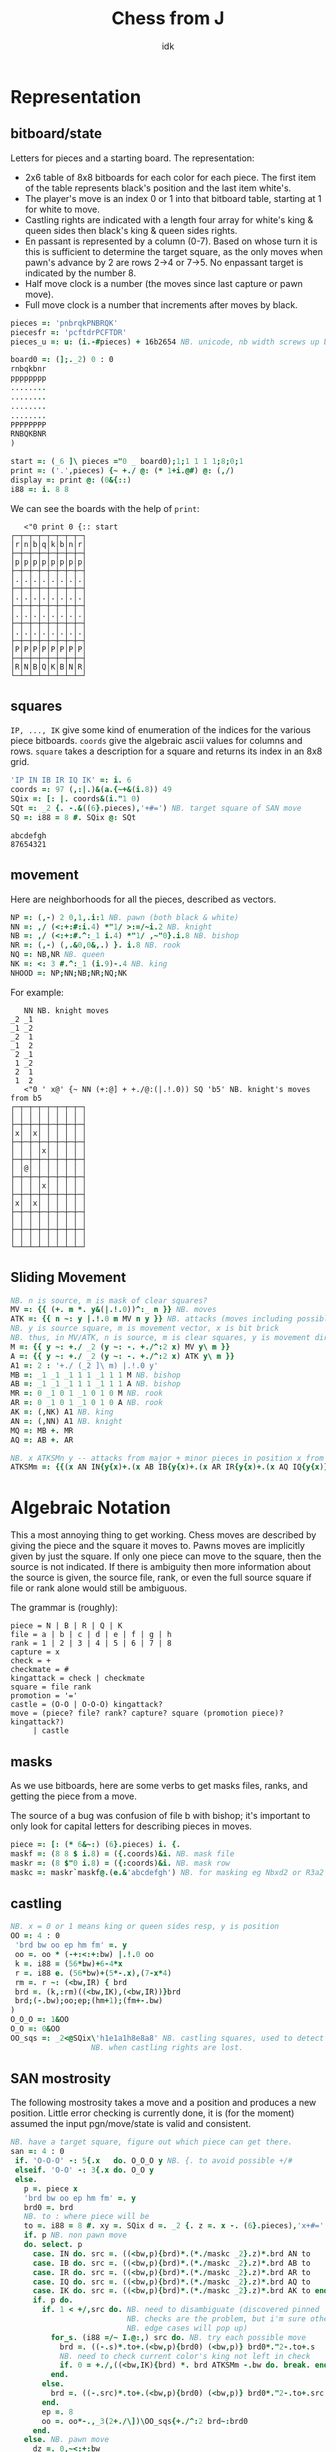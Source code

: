 #+title: Chess from J
#+subtitle: idk
#+OPTIONS: author:nil num:nil
#+HTML_HEAD: <link rel="stylesheet" href="../format/css.css" />
#+HTML_HEAD: <link rel="icon" type="image/png" href="../images/icon.png" />


* Representation

** bitboard/state

Letters for pieces and a starting board. The representation:
+ 2x6 table of 8x8 bitboards for each color for each piece. The first
  item of the table represents black's position and the last item
  white's. 
+ The player's move is an index 0 or 1 into that bitboard table,
  starting at 1 for white to move.
+ Castling rights are indicated with a length four array for white's
  king & queen sides then black's king & queen sides rights.
+ En passant is represented by a column (0-7). Based on whose turn it
  is this is sufficient to determine the target square, as the only
  moves when pawn's advance by 2 are rows 2->4 or 7->5. No enpassant
  target is indicated by the number 8.
+ Half move clock is a number (the moves since last capture or pawn move).
+ Full move clock is a number that increments after moves by black.

#+name: basics
#+begin_src J :session :exports code
pieces =: 'pnbrqkPNBRQK'
piecesfr =: 'pcftdrPCFTDR'
pieces_u =: u: (i.-#pieces) + 16b2654 NB. unicode, nb width screws up boxing

board0 =: (];._2) 0 : 0
rnbqkbnr
pppppppp
........
........
........
........
PPPPPPPP
RNBQKBNR
)

start =: (_6 ]\ pieces ="0 _ board0);1;1 1 1 1;8;0;1
print =: ('.',pieces) {~ +./ @: (* 1+i.@#) @: (,/)
display =: print @: (0&{::)
i88 =: i. 8 8
#+end_src

#+RESULTS: basics

We can see the boards with the help of ~print~:

#+begin_src J :session :exports results :verb 0!:1
<"0 print 0 {:: start
#+end_src

#+RESULTS:
#+begin_example
   <"0 print 0 {:: start
┌─┬─┬─┬─┬─┬─┬─┬─┐
│r│n│b│q│k│b│n│r│
├─┼─┼─┼─┼─┼─┼─┼─┤
│p│p│p│p│p│p│p│p│
├─┼─┼─┼─┼─┼─┼─┼─┤
│.│.│.│.│.│.│.│.│
├─┼─┼─┼─┼─┼─┼─┼─┤
│.│.│.│.│.│.│.│.│
├─┼─┼─┼─┼─┼─┼─┼─┤
│.│.│.│.│.│.│.│.│
├─┼─┼─┼─┼─┼─┼─┼─┤
│.│.│.│.│.│.│.│.│
├─┼─┼─┼─┼─┼─┼─┼─┤
│P│P│P│P│P│P│P│P│
├─┼─┼─┼─┼─┼─┼─┼─┤
│R│N│B│Q│K│B│N│R│
└─┴─┴─┴─┴─┴─┴─┴─┘
#+end_example

** squares

~IP, ..., IK~ give some kind of enumeration of the indices for the
various piece bitboards. ~coords~ give the algebraic ascii values for
columns and rows. ~square~ takes a description for a square and
returns its index in an 8x8 grid.

#+name: squares
#+begin_src J :session :exports both
'IP IN IB IR IQ IK' =: i. 6
coords =: 97 (,:|.)&(a.{~+&(i.8)) 49
SQix =: [: |. coords&(i."1 0)
SQt =: _2 {. -.&((6}.pieces),'+#=') NB. target square of SAN move
SQ =: i88 = 8 #. SQix @: SQt
#+end_src

#+RESULTS: squares

#+RESULTS:
: abcdefgh
: 87654321

** movement

Here are neighborhoods for all the pieces, described as vectors.

#+name: neighborhoods
#+begin_src J :session :exports both
NP =: (,-) 2 0,1,.i:1 NB. pawn (both black & white)
NN =: ,/ (<:+:#:i.4) *"1/ >:=/~i.2 NB. knight
NB =: ,/ (<:+:#.^:_1 i.4) *"1/ ,~"0}.i.8 NB. bishop
NR =: (,-) (,.&0,0&,.) }. i.8 NB. rook
NQ =: NB,NR NB. queen
NK =: <: 3 #.^:_1 (i.9)-.4 NB. king
NHOOD =: NP;NN;NB;NR;NQ;NK
#+end_src

#+RESULTS: neighborhoods

For example:

#+begin_src J :session :exports results :verb 0!:1
NN NB. knight moves
<"0 ' x@' {~ NN (+:@] + +./@:(|.!.0)) SQ 'b5' NB. knight's moves from b5
#+end_src

#+RESULTS:
#+begin_example
   NN NB. knight moves
_2 _1
_1 _2
_2  1
_1  2
 2 _1
 1 _2
 2  1
 1  2
   <"0 ' x@' {~ NN (+:@] + +./@:(|.!.0)) SQ 'b5' NB. knight's moves from b5
┌─┬─┬─┬─┬─┬─┬─┬─┐
│ │ │ │ │ │ │ │ │
├─┼─┼─┼─┼─┼─┼─┼─┤
│x│ │x│ │ │ │ │ │
├─┼─┼─┼─┼─┼─┼─┼─┤
│ │ │ │x│ │ │ │ │
├─┼─┼─┼─┼─┼─┼─┼─┤
│ │@│ │ │ │ │ │ │
├─┼─┼─┼─┼─┼─┼─┼─┤
│ │ │ │x│ │ │ │ │
├─┼─┼─┼─┼─┼─┼─┼─┤
│x│ │x│ │ │ │ │ │
├─┼─┼─┼─┼─┼─┼─┼─┤
│ │ │ │ │ │ │ │ │
├─┼─┼─┼─┼─┼─┼─┼─┤
│ │ │ │ │ │ │ │ │
└─┴─┴─┴─┴─┴─┴─┴─┘
#+end_example

** Sliding Movement
#+name: sliding-movement
#+begin_src J :session :exports both
NB. n is source, m is mask of clear squares?
MV =: {{ (+. m *. y&(|.!.0))^:_ n }} NB. moves
ATK =: {{ n ~: y |.!.0 m MV n y }} NB. attacks (moves including possibly one piece)
NB. y is source square, m is movement vector, x is bit brick
NB. thus, in MV/ATK, n is source, m is clear squares, y is movement direction
M =: {{ y ~: +./ _2 (y ~: -. +./^:2 x) MV y\ m }}
A =: {{ y ~: +./ _2 (y ~: -. +./^:2 x) ATK y\ m }}
A1 =: 2 : '+./ (_2 ]\ m) |.!.0 y'
MB =: _1 _1 _1 1 1 _1 1 1 M NB. bishop
AB =: _1 _1 _1 1 1 _1 1 1 A NB. bishop
MR =: 0 _1 0 1 _1 0 1 0 M NB. rook
AR =: 0 _1 0 1 _1 0 1 0 A NB. rook
AK =: (,NK) A1 NB. king
AN =: (,NN) A1 NB. knight
MQ =: MB +. MR
AQ =: AB +. AR

NB. x ATKSMn y -- attacks from major + minor pieces in position x from color y
ATKSMm =: {{(x AN IN{y{x)+.(x AB IB{y{x)+.(x AR IR{y{x)+.(x AQ IQ{y{x)}}
#+end_src

#+RESULTS: sliding-movement

* Algebraic Notation

This a most annoying thing to get working. Chess moves are described
by giving the piece and the square it moves to. Pawns moves are
implicitly given by just the square. If only one piece can move to the
square, then the source is not indicated. If there is ambiguity then
more information about the source is given, the source file, rank, or
even the full source square if file or rank alone would still be
ambiguous.

The grammar is (roughly):

#+begin_example
piece = N | B | R | Q | K
file = a | b | c | d | e | f | g | h
rank = 1 | 2 | 3 | 4 | 5 | 6 | 7 | 8
capture = x
check = +
checkmate = #
kingattack = check | checkmate
square = file rank
promotion = '='
castle = (O-O | O-O-O) kingattack?
move = (piece? file? rank? capture? square (promotion piece)? kingattack?)
     | castle
#+end_example

** masks

As we use bitboards, here are some verbs to get masks files, ranks,
and getting the piece from a move.

The source of a bug was confusion of file b with bishop; it's
important to only look for capital letters for describing pieces in
moves.

#+name: masks
#+begin_src J :session :exports both
piece =: [: (* 6&~:) (6}.pieces) i. {.
maskf =: (8 8 $ i.8) = ({.coords)&i. NB. mask file
maskr =: (8 $"0 i.8) = ({:coords)&i. NB. mask row
maskc =: maskr`maskf@.(e.&'abcdefgh') NB. for masking eg Nbxd2 or R3a2
#+end_src

#+RESULTS: masks

** castling

#+name: castling
#+begin_src J :session :exports both
NB. x = 0 or 1 means king or queen sides resp, y is position
OO =: 4 : 0
 'brd bw oo ep hm fm' =. y
 oo =. oo * (-+:<:+:bw) |.!.0 oo
 k =. i88 = (56*bw)+6-4*x
 r =. i88 e. (56*bw)+(5*-.x),(7-x*4)
 rm =. r ~: (<bw,IR) { brd
 brd =. (k,:rm)((<bw,IK),(<bw,IR))}brd
 brd;(-.bw);oo;ep;(hm+1);(fm+-.bw)
)
O_O_O =: 1&OO
O_O =: 0&OO
OO_sqs =: _2<@SQix\'h1e1a1h8e8a8' NB. castling squares, used to detect
				  NB. when castling rights are lost.
#+end_src

#+RESULTS: castling

** SAN mostrosity

The following mostrosity takes a move and a position and produces a
new position. Little error checking is currently done, it is (for the
moment) assumed the input pgn/move/state is valid and consistent.

#+name: san-monstrosity
#+begin_src J :session :exports both
NB. have a target square, figure out which piece can get there.
san =: 4 : 0
 if. 'O-O-O' -: 5{.x   do. O_O_O y NB. {. to avoid possible +/#
 elseif. 'O-O' -: 3{.x do. O_O y
 else.
   p =. piece x
   'brd bw oo ep hm fm' =. y
   brd0 =. brd
   NB. to : where piece will be
   to =. i88 = 8 #. xy =. SQix d =. _2 {. z =. x -. (6}.pieces),'x+#='
   if. p NB. non pawn move
   do. select. p
     case. IN do. src =. ((<bw,p){brd)*.(*./maskc _2}.z)*.brd AN to
     case. IB do. src =. ((<bw,p){brd)*.(*./maskc _2}.z)*.brd AB to
     case. IR do. src =. ((<bw,p){brd)*.(*./maskc _2}.z)*.brd AR to
     case. IQ do. src =. ((<bw,p){brd)*.(*./maskc _2}.z)*.brd AQ to
     case. IK do. src =. ((<bw,p){brd)*.(*./maskc _2}.z)*.brd AK to end.
     if. p do.
       if. 1 < +/,src do. NB. need to disambiguate (discovered pinned
                          NB. checks are the problem, but i'm sure other
                          NB. edge cases will pop up)
         for_s. (i88 =/~ I.@:,) src do. NB. try each possible move
           brd =. ((-.s)*.to+.(<bw,p){brd0) (<bw,p)} brd0*."2-.to+.s
           NB. need to check current color's king not left in check
           if. 0 = +./,((<bw,IK){brd) *. brd ATKSMm -.bw do. break. end.
         end.
       else.
         brd =. ((-.src)*.to+.(<bw,p){brd0) (<bw,p)} brd0*."2-.to+.src
       end.
       ep =. 8
       oo =. oo*-.,_3(2+./\])\OO_sqs{+./^:2 brd~:brd0
     end.
   else. NB. pawn move
     dz =. 0,~<:+:bw
     ept =. ep ,~ 2 + 3 * 1 - bw NB. en passant target index
     NB. simple pawn moves, also need to do captures & promotions
     if. 'x' e. x NB. if capture
     do. src =. i88 = 8 #. dz+({.xy),({.coords)i.{.z NB. source
         NB. square extra clear bit in case en passant for captured
         NB. pawn
         capenp =. (xy-:ept) *. i88 = 8#.xy+dz 
         brd =. ((-.src)*.to+.(<bw,p){brd) (<bw,p)} brd*."2-.to+.src+.capenp
         ep =. 8 NB. no en passant when capturing
     else.
      is2 =. -.(<bw,0,dz+xy){brd NB. if no pawn was a 2 step move
      epc =. *./ , to *. +./ _1 1 |.!.0"0 1/ (<(-.bw),IP){brd
      src =. i88 = 8#.xy+dz+is2*dz NB. source square
      ep =. (epc*.is2){8,{:xy NB. en passant if moved 2 on file ({:xy), else 8
      brd =. ((-.src)*.to+.(<bw,p){brd) (<bw,p)} brd*."2-.src
     end.
     if. '=' e. x NB. promotion
     do. brd=.(to+.pix{brd) (pix=.<bw,piece{:x-.'+#x')} (-.to)*."2 brd
     end.
   end.
   fm =. fm+-.bw [ hm =. (hm+1) * -. (-.({.x)e.pieces) +. ('x'e.x)
   brd;(-.bw);oo;ep;hm;fm
 end.
)
#+end_src

#+RESULTS: san-monstrosity

For example some Blackmar-Diemer-Ryder:

#+begin_src J :session :exports results :verb 0!:1
<"0 print 0 {:: 'Qxd4' san 'Qxf3' san 'exf3' san 'f3' san 'Nf6' san 'Nc3' san 'dxe4' san 'd4' san 'd5' san 'e4' san start
#+end_src

#+RESULTS:
#+begin_example
   <"0 print 0 {:: 'Qxd4' san 'Qxf3' san 'exf3' san 'f3' san 'Nf6' san 'Nc3' san 'dxe4' san 'd4' san 'd5' san 'e4' san start
┌─┬─┬─┬─┬─┬─┬─┬─┐
│r│n│b│.│k│b│.│r│
├─┼─┼─┼─┼─┼─┼─┼─┤
│p│p│p│.│p│p│p│p│
├─┼─┼─┼─┼─┼─┼─┼─┤
│.│.│.│.│.│n│.│.│
├─┼─┼─┼─┼─┼─┼─┼─┤
│.│.│.│.│.│.│.│.│
├─┼─┼─┼─┼─┼─┼─┼─┤
│.│.│.│q│.│.│.│.│
├─┼─┼─┼─┼─┼─┼─┼─┤
│.│.│N│.│.│Q│.│.│
├─┼─┼─┼─┼─┼─┼─┼─┤
│P│P│P│.│.│.│P│P│
├─┼─┼─┼─┼─┼─┼─┼─┤
│R│.│B│.│K│B│N│R│
└─┴─┴─┴─┴─┴─┴─┴─┘
#+end_example

** uci (coordinate) mostrosity

#+name: uci-monstrosity
#+begin_src J :session :exports both :verb 0!:1
uci =: 4 : 0
 NB. x is uci notated move y is board, result is new board
 'brd bw oo ep hm fm' =. y
 'sqs sqt' =. _2 SQ\ 4{.x
 p =. {.,I.+./ sqs (+./@:,@:*.)"2 brd
 if. ('eg'-:0 2{x)*.p=IK do. O_O y
 elseif. ('ec'-:0 2{x)*.p=IK do. O_O_O y
 else. pt =. p <. ('pnbrqk' i. {:x)*(IP=p)*.5=#x NB. p or promotion if there is one
       cap =. +./,sqt *."2 brd NB. detect if capture
       brd0 =. sqt (<bw,pt)}brd *."2 -.sqs+.sqt NB. clear squares
       fm =. fm+-.bw [ hm =. (hm+1) * -. (p=0) +. cap
       NB. todo: detect castling rights loss, en passant possibility
       brd0;(-.bw);oo;ep;fm;hm
 end.
)

san_of_uci =: 4 : 0
 NB. x is uci notated move y is board, result is overdisambiguated san notation
  select. p=.{.,I.+./ (SQ 2{.x) (+./@:,@:*)"2 (0{::y)
  case. IP do. if. 5=#y do. (4}.x),'=',{:x else. x end.
  case. IK do. select. 0 2 { x
               case. 'eg' do. 'O-O'
	       case. 'ec' do. 'O-O-O'
	       case. do. 'K',x
	       end.
  case. do. (p{'PNBRQK'),x
  end.
)
'e2e4' uci start
'g1f3' san_of_uci start
'e1c1' san_of_uci start
'e8g8' san_of_uci start
#+end_src

#+RESULTS: uci-monstrosity
#+begin_example
   uci =: 4 : 0
 NB. x is uci notated move y is board, result is new board
 'brd bw oo ep hm fm' =. y
 'sqs sqt' =. _2 SQ\ 4{.x
 p =. {.,I.+./ sqs (+./@:,@:*.)"2 brd
 if. ('eg'-:0 2{x)*.p=IK do. O_O y
 elseif. ('ec'-:0 2{x)*.p=IK do. O_O_O y
 else. pt =. p <. ('pnbrqk' i. {:x)*(IP=p)*.5=#x NB. p or promotion if there is one
       cap =. +./,sqt *."2 brd NB. detect if capture
       brd0 =. sqt (<bw,pt)}brd *."2 -.sqs+.sqt NB. clear squares
       fm =. fm+-.bw [ hm =. (hm+1) * -. (p=0) +. cap
       NB. todo: detect castling rights loss, en passant possibility
       brd0;(-.bw);oo;ep;fm;hm
 end.
)
   
   san_of_uci =: 4 : 0
 NB. x is uci notated move y is board, result is overdisambiguated san notation
  select. p=.{.,I.+./ (SQ 2{.x) (+./@:,@:*)"2 (0{::y)
  case. IP do. if. 5=#y do. (4}.x),'=',{:x else. x end.
  case. IK do. select. 0 2 { x
               case. 'eg' do. 'O-O'
	       case. 'ec' do. 'O-O-O'
	       case. do. 'K',x
	       end.
  case. do. (p{'PNBRQK'),x
  end.
)
   'e2e4' uci start
┌───────────────┬─┬───────┬─┬─┬─┐
│0 0 0 0 0 0 0 0│0│1 1 1 1│8│1│0│
│1 1 1 1 1 1 1 1│ │       │ │ │ │
│0 0 0 0 0 0 0 0│ │       │ │ │ │
│0 0 0 0 0 0 0 0│ │       │ │ │ │
│0 0 0 0 0 0 0 0│ │       │ │ │ │
│0 0 0 0 0 0 0 0│ │       │ │ │ │
│0 0 0 0 0 0 0 0│ │       │ │ │ │
│0 0 0 0 0 0 0 0│ │       │ │ │ │
│               │ │       │ │ │ │
│0 1 0 0 0 0 1 0│ │       │ │ │ │
│0 0 0 0 0 0 0 0│ │       │ │ │ │
│0 0 0 0 0 0 0 0│ │       │ │ │ │
│0 0 0 0 0 0 0 0│ │       │ │ │ │
│0 0 0 0 0 0 0 0│ │       │ │ │ │
│0 0 0 0 0 0 0 0│ │       │ │ │ │
│0 0 0 0 0 0 0 0│ │       │ │ │ │
│0 0 0 0 0 0 0 0│ │       │ │ │ │
│               │ │       │ │ │ │
│0 0 1 0 0 1 0 0│ │       │ │ │ │
│0 0 0 0 0 0 0 0│ │       │ │ │ │
│0 0 0 0 0 0 0 0│ │       │ │ │ │
│0 0 0 0 0 0 0 0│ │       │ │ │ │
│0 0 0 0 0 0 0 0│ │       │ │ │ │
│0 0 0 0 0 0 0 0│ │       │ │ │ │
│0 0 0 0 0 0 0 0│ │       │ │ │ │
│0 0 0 0 0 0 0 0│ │       │ │ │ │
│               │ │       │ │ │ │
│1 0 0 0 0 0 0 1│ │       │ │ │ │
│0 0 0 0 0 0 0 0│ │       │ │ │ │
│0 0 0 0 0 0 0 0│ │       │ │ │ │
│0 0 0 0 0 0 0 0│ │       │ │ │ │
│0 0 0 0 0 0 0 0│ │       │ │ │ │
│0 0 0 0 0 0 0 0│ │       │ │ │ │
│0 0 0 0 0 0 0 0│ │       │ │ │ │
│0 0 0 0 0 0 0 0│ │       │ │ │ │
│               │ │       │ │ │ │
│0 0 0 1 0 0 0 0│ │       │ │ │ │
│0 0 0 0 0 0 0 0│ │       │ │ │ │
│0 0 0 0 0 0 0 0│ │       │ │ │ │
│0 0 0 0 0 0 0 0│ │       │ │ │ │
│0 0 0 0 0 0 0 0│ │       │ │ │ │
│0 0 0 0 0 0 0 0│ │       │ │ │ │
│0 0 0 0 0 0 0 0│ │       │ │ │ │
│0 0 0 0 0 0 0 0│ │       │ │ │ │
│               │ │       │ │ │ │
│0 0 0 0 1 0 0 0│ │       │ │ │ │
│0 0 0 0 0 0 0 0│ │       │ │ │ │
│0 0 0 0 0 0 0 0│ │       │ │ │ │
│0 0 0 0 0 0 0 0│ │       │ │ │ │
│0 0 0 0 0 0 0 0│ │       │ │ │ │
│0 0 0 0 0 0 0 0│ │       │ │ │ │
│0 0 0 0 0 0 0 0│ │       │ │ │ │
│0 0 0 0 0 0 0 0│ │       │ │ │ │
│               │ │       │ │ │ │
│               │ │       │ │ │ │
│0 0 0 0 0 0 0 0│ │       │ │ │ │
│0 0 0 0 0 0 0 0│ │       │ │ │ │
│0 0 0 0 0 0 0 0│ │       │ │ │ │
│0 0 0 0 0 0 0 0│ │       │ │ │ │
│0 0 0 0 1 0 0 0│ │       │ │ │ │
│0 0 0 0 0 0 0 0│ │       │ │ │ │
│0 0 0 0 0 0 0 0│ │       │ │ │ │
│0 0 0 0 0 0 0 0│ │       │ │ │ │
│               │ │       │ │ │ │
│0 0 0 0 0 0 0 0│ │       │ │ │ │
│0 0 0 0 0 0 0 0│ │       │ │ │ │
│0 0 0 0 0 0 0 0│ │       │ │ │ │
│0 0 0 0 0 0 0 0│ │       │ │ │ │
│0 0 0 0 0 0 0 0│ │       │ │ │ │
│0 0 0 0 0 0 0 0│ │       │ │ │ │
│0 0 0 0 0 0 0 0│ │       │ │ │ │
│0 1 0 0 0 0 1 0│ │       │ │ │ │
│               │ │       │ │ │ │
│0 0 0 0 0 0 0 0│ │       │ │ │ │
│0 0 0 0 0 0 0 0│ │       │ │ │ │
│0 0 0 0 0 0 0 0│ │       │ │ │ │
│0 0 0 0 0 0 0 0│ │       │ │ │ │
│0 0 0 0 0 0 0 0│ │       │ │ │ │
│0 0 0 0 0 0 0 0│ │       │ │ │ │
│0 0 0 0 0 0 0 0│ │       │ │ │ │
│0 0 1 0 0 1 0 0│ │       │ │ │ │
│               │ │       │ │ │ │
│0 0 0 0 0 0 0 0│ │       │ │ │ │
│0 0 0 0 0 0 0 0│ │       │ │ │ │
│0 0 0 0 0 0 0 0│ │       │ │ │ │
│0 0 0 0 0 0 0 0│ │       │ │ │ │
│0 0 0 0 0 0 0 0│ │       │ │ │ │
│0 0 0 0 0 0 0 0│ │       │ │ │ │
│0 0 0 0 0 0 0 0│ │       │ │ │ │
│1 0 0 0 0 0 0 1│ │       │ │ │ │
│               │ │       │ │ │ │
│0 0 0 0 0 0 0 0│ │       │ │ │ │
│0 0 0 0 0 0 0 0│ │       │ │ │ │
│0 0 0 0 0 0 0 0│ │       │ │ │ │
│0 0 0 0 0 0 0 0│ │       │ │ │ │
│0 0 0 0 0 0 0 0│ │       │ │ │ │
│0 0 0 0 0 0 0 0│ │       │ │ │ │
│0 0 0 0 0 0 0 0│ │       │ │ │ │
│0 0 0 1 0 0 0 0│ │       │ │ │ │
│               │ │       │ │ │ │
│0 0 0 0 0 0 0 0│ │       │ │ │ │
│0 0 0 0 0 0 0 0│ │       │ │ │ │
│0 0 0 0 0 0 0 0│ │       │ │ │ │
│0 0 0 0 0 0 0 0│ │       │ │ │ │
│0 0 0 0 0 0 0 0│ │       │ │ │ │
│0 0 0 0 0 0 0 0│ │       │ │ │ │
│0 0 0 0 0 0 0 0│ │       │ │ │ │
│0 0 0 0 1 0 0 0│ │       │ │ │ │
└───────────────┴─┴───────┴─┴─┴─┘
   'g1f3' san_of_uci start
Ng1f3
   'e1c1' san_of_uci start
O-O-O
   'e8g8' san_of_uci start
O-O
#+end_example

* PGN

Need to figure out all what I'd like to be able to do with pgns, but
for now we can take the move part of the PGN and get all the positions
of a game.

#+name: pgn
#+begin_src J :session :exports both
del_brak =: ] #~ 0 = [: (+. _1&(|.!.0)) [: +/\ (-/@:(=/))
del_com =: (-.&'?!')&.>
del_num =: #~ ('.' ~: {:)&>
pgn_clean =: {{ '()' del_brak '{}' del_brak ' ' (I. LF=y)} y }}
pgn_nonmoves =: a:,'1-0';'0-1';'1/2-1/2'
pgn_moves =: {{ del_num del_com (<;._1 ' ',pgn_clean y) -. pgn_nonmoves }}

NB. x =. x -. '?! ' NB. remove move quality commentary
NB. take pgn movetext and build all states of game
game_of_pgn =: 3 : 0
 moves =. pgn_moves y
 fens =. < brd =. start
 for_move. moves do.
   fens =. fens,<brd =. (>move) san brd
 end.
)

NB. take pgn movetext and return final position
final_of_pgn =: 3 : 0
 for_move. moves =. pgn_moves y [ brd =. start do. brd =. (>move) san brd end. brd
)

pgn_key =: > @: {. @: (<;._1)~ '[ '&(+./ @: (=/)) NB. pgn symbol token
pgn_val =: #~ [: (~:/\ * 0&=) '"'&= NB. pgn string token
pgn_db =: <;.1~ '[Event'&E.
pgn_moves_sec =: I. @: ((LF,'1.')&E.)

ppgn =: 3 : 0
NB. remove abandoned?
 j =. {. (<:#y),~pgn_moves_sec y=.y,LF
 tagpairs =. (pgn_key;pgn_val);._2 j {. y
 movetext =. (j }. y) -. LF
 tagpairs ; movetext
)
#+end_src

#+RESULTS: pgn

* DB

#+name: db
#+begin_src J :session :exports both

#+end_src

* FEN

It's (clearly) useful to be able to input and output postions in FEN
format. FEN encodes positions with a string describing the board rank
by rank, from the 8th forward separated by ~/~, with lower case for
black, upper case for white, and empty space encoded by the number of
consecutive empty squares. Turn is indicated by ~b | w~, castling
rights by ~KQkq~. There is a possible en passant target square, and
lastly half moves & full moves. The absence of castling rights or en
passant squares is given by ~-~.

#+name: fen
#+begin_src J :session :exports both
NB. FEN helpers
rleb =: (0&{::#1&{::)`([:":0&{::)@.('.'-:1&{::)
rldb =: ]`('.'#~".)@.(e.&({:coords))
rle =: ([: < [: rleb (#;{.));.1~ 1,2 ~:/\ ]
rld =: [: ([:;<@rldb"0);._1 '/',]
efen =: [: > [: (([,'/',])&.>)/ [: <@;@rle"1 print
dfen =: (_6]\i.#pieces) =/ pieces i. rld

fen_of =: 3 : 0
 NB. fen from our representation
 'brd bw oo ep hm fm' =. y
 oo =. (0<+/oo){::'-';oo#'KQkq'
 ep =. (ep~:8){::'-';(ep{({.coords),'-'),(bw{'36')
 ;:^:_1 (efen brd);(bw{'bw');oo;ep;hm;&":fm
)

pos_of =: 3 : 0
 NB. our representation from a fen
 'brd bw oo ep hm fm' =. <;._1 ' ',y
 NB. careful that bw isn't array?
 (dfen brd);('w'={.bw);('KQkq'e.oo);({:(SQix :: 8:)ep);hm;&".fm
)

NB. fen to encode, fen^:_1 to decode
fen =: fen_of :. pos_of
#+end_src

#+RESULTS: fen

#+begin_src J :session :exports results :verb 0!:1
fen 'Qxd4' san 'Qxf3' san 'exf3' san 'f3' san 'Nf6' san 'Nc3' san 'dxe4' san 'd4' san 'd5' san 'e4' san start
start -: ]&.:fen start
#+end_src

#+RESULTS:
:    fen 'Qxd4' san 'Qxf3' san 'exf3' san 'f3' san 'Nf6' san 'Nc3' san 'dxe4' san 'd4' san 'd5' san 'e4' san start
: rnbqkbnr/ppp1pppp/5n2/8/3q4/2N2Q2/PPP3PP/RNBQKBNR w KQkq - 0 6
:    start -: ]&.:fen start
: 1

* Eval

Want to send positions to stockfish to analyze. Stockfish works from
something called a UCI (universal chess interface). Text in and text
out.

First command ~uci~ should be sent. Position can be set from ~position
fen <fen>~. ~go~ is used to start off an analysis. Can specify
depth/move time/others.

Some links: 
+ https://gist.github.com/aliostad/f4470274f39d29b788c1b09519e67372
  (this seems to be the UCI spec in github gist)
+ https://chess.stackexchange.com/questions/12580/working-with-uci-protocol-coding

Can use foreign ~2!:2~ to spawn stockfish. This foreign returns two
file numbers that are connected to stdin/stdout of subprocess (what
about stderr?). They can be closed by ~1!:22~ when it's all done.

On second thought, 2!:2 kinda sucks. Will use scheme for now. 


* Rating

* Tournament Tie-breaks

Results are usually scored as 0 for losses, 0.5 for draws, and 1 for wins.

** Sonnenborn-Berger (Neustadtl)

Tie breaker system. Conventional score is sum over results of 0.5 for
draws and 1 for wins. Sonnenborn-Berger (abbrev ns) is second order
sum over results, ie for each opponent you add their conventional
score multiplied by the result.

#+name: sonnenborn-berger
#+begin_src J :session :exports both
NB. S_B y -- monad where y is matrix of tournament results where y_ij
NB. is result of game between player i and j.
S_B =: +/ . * +/"1
#+end_src

** Koya

Koya system for tie breaking is number of wins against opponents who
have won more than 50% (customizable param) of their games.

* Final program

#+begin_src J :session :tangle chess.ijs :noweb yes
coclass 'jchess'

NB. core representation
<<basics>>

<<squares>>

<<neighborhoods>>

<<sliding-movement>>

NB. algebraic notation
<<masks>>

<<castling>>

<<san-monstrosity>>

<<uci-monstrosity>>

NB. fen, obvi
<<fen>>

NB. pgn, obvi
<<pgn>>

<<db>>

NB. tournament
<<sonnenborn-berger>>

NB. fen_z_ =: fen_jchess_
NB. print_z_ =: print_jchess_
NB. san_z_ =: san_jchess_
NB. start_z_ =: start_jchess_
#+end_src

